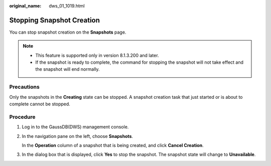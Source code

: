 :original_name: dws_01_1019.html

.. _dws_01_1019:

Stopping Snapshot Creation
==========================

You can stop snapshot creation on the **Snapshots** page.

.. note::

   -  This feature is supported only in version 8.1.3.200 and later.
   -  If the snapshot is ready to complete, the command for stopping the snapshot will not take effect and the snapshot will end normally.

Precautions
-----------

Only the snapshots in the **Creating** state can be stopped. A snapshot creation task that just started or is about to complete cannot be stopped.

Procedure
---------

#. Log in to the GaussDB(DWS) management console.

#. In the navigation pane on the left, choose **Snapshots**.

   In the **Operation** column of a snapshot that is being created, and click **Cancel Creation**.

   |image1|

#. In the dialog box that is displayed, click **Yes** to stop the snapshot. The snapshot state will change to **Unavailable**.

   |image2|

   |image3|

.. |image1| image:: /_static/images/en-us_image_0000001518034025.png
.. |image2| image:: /_static/images/en-us_image_0000001467074354.png
.. |image3| image:: /_static/images/en-us_image_0000001466754862.png
